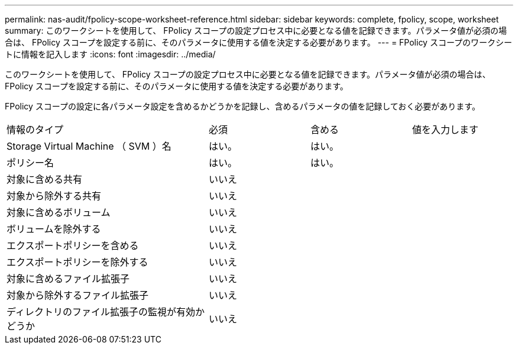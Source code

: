 ---
permalink: nas-audit/fpolicy-scope-worksheet-reference.html 
sidebar: sidebar 
keywords: complete, fpolicy, scope, worksheet 
summary: このワークシートを使用して、 FPolicy スコープの設定プロセス中に必要となる値を記録できます。パラメータ値が必須の場合は、 FPolicy スコープを設定する前に、そのパラメータに使用する値を決定する必要があります。 
---
= FPolicy スコープのワークシートに情報を記入します
:icons: font
:imagesdir: ../media/


[role="lead"]
このワークシートを使用して、 FPolicy スコープの設定プロセス中に必要となる値を記録できます。パラメータ値が必須の場合は、 FPolicy スコープを設定する前に、そのパラメータに使用する値を決定する必要があります。

FPolicy スコープの設定に各パラメータ設定を含めるかどうかを記録し、含めるパラメータの値を記録しておく必要があります。

[cols="40,20,20,20"]
|===


| 情報のタイプ | 必須 | 含める | 値を入力します 


 a| 
Storage Virtual Machine （ SVM ）名
 a| 
はい。
 a| 
はい。
 a| 



 a| 
ポリシー名
 a| 
はい。
 a| 
はい。
 a| 



 a| 
対象に含める共有
 a| 
いいえ
 a| 
 a| 



 a| 
対象から除外する共有
 a| 
いいえ
 a| 
 a| 



 a| 
対象に含めるボリューム
 a| 
いいえ
 a| 
 a| 



 a| 
ボリュームを除外する
 a| 
いいえ
 a| 
 a| 



 a| 
エクスポートポリシーを含める
 a| 
いいえ
 a| 
 a| 



 a| 
エクスポートポリシーを除外する
 a| 
いいえ
 a| 
 a| 



 a| 
対象に含めるファイル拡張子
 a| 
いいえ
 a| 
 a| 



 a| 
対象から除外するファイル拡張子
 a| 
いいえ
 a| 
 a| 



 a| 
ディレクトリのファイル拡張子の監視が有効かどうか
 a| 
いいえ
 a| 
 a| 

|===